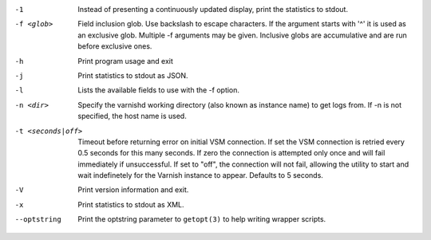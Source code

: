 -1

	Instead of presenting a continuously updated display, print the statistics to stdout.

-f <glob>

	Field inclusion glob. Use backslash to escape characters. If the argument starts with '^' it is used as an exclusive glob. Multiple -f arguments may be given. Inclusive globs are accumulative and are run before exclusive ones.

-h

	Print program usage and exit

-j

	Print statistics to stdout as JSON.

-l

	Lists the available fields to use with the -f option.

-n <dir>

	Specify the varnishd working directory (also known as instance name) to get logs from. If -n is not specified, the host name is used.

-t <seconds|off>

	Timeout before returning error on initial VSM connection. If set the VSM connection is retried every 0.5 seconds for this many seconds. If zero the connection is attempted only once and will fail immediately if unsuccessful. If set to "off", the connection will not fail, allowing the utility to start and wait indefinetely for the Varnish instance to appear.  Defaults to 5 seconds.

-V

	Print version information and exit.

-x

	Print statistics to stdout as XML.

--optstring
	Print the optstring parameter to ``getopt(3)`` to help writing wrapper scripts.

